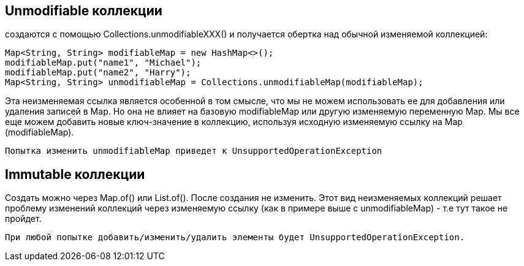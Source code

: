 == Unmodifiable коллекции
создаются с помощью Collections.unmodifiableXXX() и получается обертка над
обычной изменяемой коллекцией:
[source,java]
----
Map<String, String> modifiableMap = new HashMap<>();
modifiableMap.put("name1", "Michael");
modifiableMap.put("name2", "Harry");
Map<String, String> unmodifiableMap = Collections.unmodifiableMap(modifiableMap);
----
Эта неизменяемая ссылка является особенной в том смысле, что мы не можем использовать ее для добавления или удаления записей в Map. Но она не влияет на базовую modifiableMap или другую изменяемую переменную Map. Мы все еще можем добавить новые ключ-значение в коллекцию, используя исходную изменяемую ссылку на Map (modifiableMap).

 Попытка изменить unmodifiableMap приведет к UnsupportedOperationException

== Immutable коллекции
Создать можно через Map.of() или List.of(). После создания не изменить.
Этот вид неизменяемых коллекций решает проблему изменений коллекций через изменяемую ссылку (как в примере выше с unmodifiableMap) - т.е тут такое не пройдет.

 При любой попытке добавить/изменить/удалить элементы будет UnsupportedOperationException.
